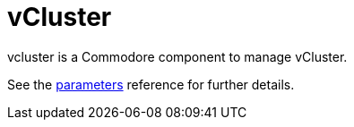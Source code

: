= vCluster

vcluster is a Commodore component to manage vCluster.

See the xref:references/parameters.adoc[parameters] reference for further details.
